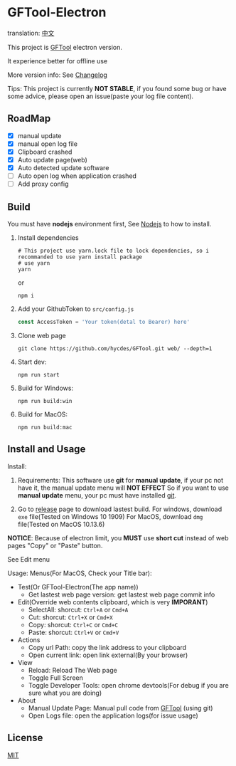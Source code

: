 * GFTool-Electron

translation: [[https://github.com/Kreedzt/GFTool-Electron/blob/master/README_CN.org][中文]]

This project is [[https://github.com/hycdes/GFTool][GFTool]] electron version.

It experience better for offline use

More version info: See [[https://github.com/Kreedzt/GFTool-Electron/blob/master/CHANGELOG.org][Changelog]]

Tips:
This project is currently *NOT STABLE*, if you found some bug or have some
advice, please open an issue(paste your log file content).

** RoadMap

  - [X] manual update
  - [X] manual open log file
  - [X] Clipboard crashed
  - [X] Auto update page(web)
  - [X] Auto detected update software
  - [ ] Auto open log when application crashed
  - [ ] Add proxy config

** Build
   You must have *nodejs* environment first, See [[https://nodejs.org/en/][Nodejs]] to how to install.

   1. Install dependencies
      #+begin_src shell
        # This project use yarn.lock file to lock dependencies, so i recommanded to use yarn install package
        # use yarn
        yarn
      #+end_src

      or
      #+begin_src shell
        npm i
      #+end_src

   2. Add your GithubToken to ~src/config.js~
      #+begin_src js
        const AccessToken = 'Your token(detal to Bearer) here'
      #+end_src

   3. Clone web page
      #+begin_src shell
        git clone https://github.com/hycdes/GFTool.git web/ --depth=1
      #+end_src

   4. Start dev:
      #+begin_src shell
        npm run start
      #+end_src

   5. Build for Windows:
      #+begin_src shell
        npm run build:win
      #+end_src

   6. Build for MacOS:
      #+begin_src shell
        npm run build:mac
      #+end_src

** Install and Usage

   Install:
   1. Requirements:
      This software use *git* for *manual update*, if your pc not have it, the manual update menu will *NOT EFFECT*
      So if you want to use *manual update* menu, your pc must have installed [[https://git-scm.com/][git]].

   2. Go to [[https://github.com/Kreedzt/GFTool-Electron/releases][release]] page to download lastest build.
      For windows, download ~exe~ file(Tested on Windows 10 1909)
      For MacOS, download ~dmg~ file(Tested on MacOS 10.13.6)


   *NOTICE*: Because of electron limit, you *MUST* use *short cut* instead of
   web pages "Copy" or "Paste" button.

   See Edit menu

   Usage:
   Menus(For MacOS, Check your Title bar):
   - Test(Or GFTool-Electron(The app name))
     + Get lastest web page version: get lastest web page commit info
   - Edit(Override web contents clipboard, which is very *IMPORANT*)
     + SelectAll: shorcut: ~Ctrl+A~ or ~Cmd+A~
     + Cut: shorcut: ~Ctrl+X~ or ~Cmd+X~
     + Copy: shorcut: ~Ctrl+C~ or ~Cmd+C~
     + Paste: shorcut: ~Ctrl+V~ or ~Cmd+V~
   - Actions
     + Copy url Path: copy the link address to your clipboard
     + Open current link: open link external(By your browser)
   - View
     + Reload: Reload The Web page
     + Toggle Full Screen
     + Toggle Developer Tools: open chrome devtools(For debug if you are sure
       what you are doing)
   - About
     + Manual Update Page: Manual pull code from [[https://github.com/hycdes/GFTool][GFTool]] (using git)
     + Open Logs file: open the application logs(for issue usage)

** License
   [[https://github.com/Kreedzt/GFTool-Electron/blob/master/LICENSE][MIT]]
